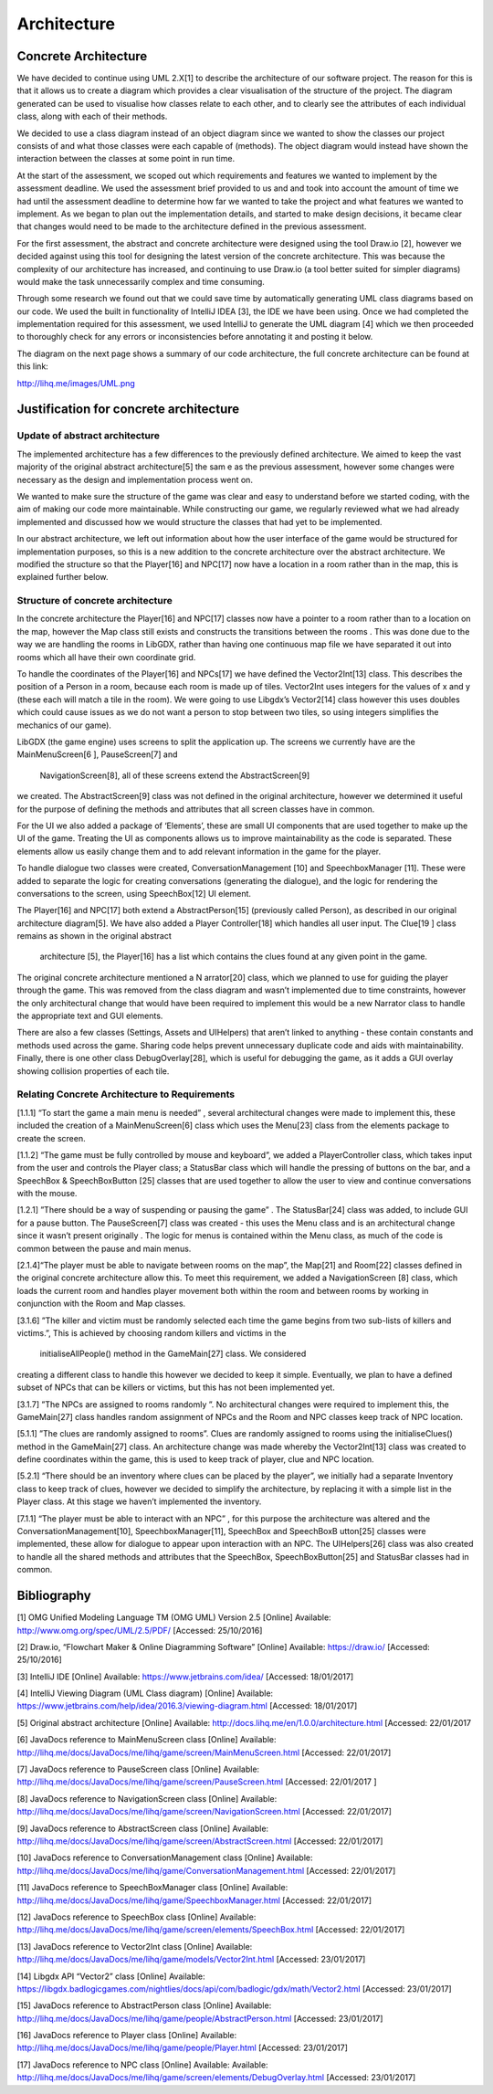 Architecture
==============

Concrete Architecture
------------------------

We have decided to continue using UML 2.X[1] to describe the
architecture of our software project. The reason for this is that it
allows us to create a diagram which provides a clear visualisation of
the structure of the project. The diagram generated can be used to
visualise how classes  relate to each other, and to clearly see the
attributes of each individual class, along with each of their methods.

We decided to use a class diagram instead of an object diagram since we
wanted to show the classes our project consists of and what those
classes were each capable of (methods). The object diagram would instead
have shown the interaction between the classes at some point in run
time.

At the start of the assessment, we scoped out which requirements and
features we wanted to implement by the assessment deadline. We used the
assessment brief provided to us and and took into account the amount of
time we had until the assessment deadline to determine how far we wanted
to take the project and what features we wanted to implement. As we
began to plan out the implementation details, and started to make design
decisions, it became clear that changes would need to be made to the
architecture defined in the previous assessment.

For the first assessment, the abstract and concrete architecture were
designed using the tool Draw.io [2], however we decided against using
this tool for designing the latest version of the concrete architecture.
This was because the complexity of our architecture has increased, and
continuing to use Draw.io (a tool better suited for simpler diagrams)
would make the task unnecessarily complex and time consuming.

Through some research we found out that we could save time by
automatically generating UML class diagrams based on our code. We used
the built in functionality of IntelliJ IDEA [3], the IDE we have been
using. Once we had completed the implementation required for this
assessment, we used IntelliJ to generate the UML diagram [4] which we
then proceeded to thoroughly check for any errors or inconsistencies
before annotating it and posting it below.

The diagram on the next page shows a summary of our code architecture,
the full concrete architecture can be found at this link:

http://lihq.me/images/UML.png

Justification for concrete architecture
------------------------------------------
Update of abstract architecture
~~~~~~~~~~~~~~~~~~~~~~~~~~~~~~~~~~~~~~~~~~~~~~~~~~~

The implemented architecture has a few differences to the previously
defined architecture. We aimed to keep the vast majority of the original
abstract architecture[5] the sam e as the previous assessment, however
some changes were necessary as the design and implementation process
went on.

We wanted to make sure the structure of the game was clear and easy to
understand before we started coding, with the aim of making our code
more maintainable. While constructing our game, we regularly
reviewed what we had already implemented and discussed how we
would structure the classes that had yet to be implemented.

In our abstract architecture, we left out information about how the user
interface of the game would be structured for implementation purposes,
so this is a new addition to the concrete architecture over the abstract
architecture. We modified the structure so that the
Player[16] and NPC[17] now have a location in a room rather than in the
map, this is explained further below.

Structure of concrete architecture
~~~~~~~~~~~~~~~~~~~~~~~~~~~~~~~~~~~~~~~~~~~~~~~~~~~~
In the concrete architecture the Player[16] and NPC[17] classes  now
have a pointer to a room rather than to a location on the map, however
the Map class still exists and constructs the transitions between the
rooms . This was done due to the way we are handling the rooms in
LibGDX, rather than having one continuous map file we have separated it
out into rooms which all have their own coordinate grid.

To handle the coordinates of the Player[16] and  NPCs[17] we have
defined the Vector2Int[13] class. This describes the position of a
Person in a room, because each room is made up of tiles. Vector2Int uses
integers for the values of x and y (these each will match a tile in the
room). We were going to use Libgdx’s Vector2[14] class however this uses
doubles which could cause issues as we do not want a person to stop
between two tiles, so using integers simplifies the mechanics of our
game).

LibGDX (the game engine) uses screens to split the application up. The
screens we currently have are the MainMenuScreen[6 ], PauseScreen[7] and
 NavigationScreen[8], all of these screens extend the AbstractScreen[9]
we created. The AbstractScreen[9] class was not defined in the original
architecture, however we determined it useful for the purpose of
defining the methods and attributes that all screen classes have in
common.

For the UI we also added a package of ‘Elements’, these are small UI
components that are used together to make up the UI of the
game. Treating the UI as components allows  us to improve
maintainability as the code is separated. These elements allow us easily
change them and to add relevant information in  the game for the player.

To handle dialogue two classes were created, ConversationManagement
[10] and SpeechboxManager [11]. These were added to separate the logic
for creating conversations (generating the dialogue), and the logic for
rendering the conversations to the screen, using SpeechBox[12] UI
element.

The Player[16] and NPC[17] both extend a AbstractPerson[15] (previously
called Person), as described in our original architecture diagram[5]. We
have also added a Player Controller[18] which handles all user input.
The Clue[19 ] class remains as shown in the original abstract
 architecture [5], the Player[16] has a list which contains the clues
 found at any given point in the game.

The original concrete architecture mentioned a N arrator[20] class,
which we planned to use for  guiding the player through the game.  This
was removed from the class diagram and wasn’t  implemented due to time
constraints, however the only architectural change that would have been
required to implement this would be a new Narrator  class to handle the
appropriate text and GUI elements.

There are also a few classes (Settings, Assets and UIHelpers) that
aren’t linked to anything - these contain constants and methods used
across the game. Sharing code helps prevent unnecessary duplicate code
and aids with maintainability. Finally, there is one other class
DebugOverlay[28], which is useful for debugging the game, as it adds a
GUI overlay showing collision properties of each tile.

Relating Concrete Architecture to Requirements
~~~~~~~~~~~~~~~~~~~~~~~~~~~~~~~~~~~~~~~~~~~~~~~~~~~~
[1.1.1] “To start the game a main menu is needed” , several
architectural changes were made to implement this, these included the
creation of a MainMenuScreen[6] class which uses the Menu[23] class from
the elements package to create the screen.

[1.1.2] “The game must be fully controlled by mouse and keyboard”, we
added a  PlayerController class, which takes input from the user and
controls the Player class; a StatusBar class which will handle the
pressing of buttons on the bar, and a SpeechBox & SpeechBoxButton
[25] classes that are used together to allow the user to view and
continue conversations with the mouse.

[1.2.1]  ”There should be a way of suspending or pausing the game” . The
StatusBar[24] class was added, to include GUI for a pause button. The
PauseScreen[7] class was created -  this uses the Menu class and is an
architectural change since it  wasn’t present originally . The logic for
menus is contained within the Menu class, as much of the code is common
between the pause and main menus.

[2.1.4]“The player must be able to navigate between rooms on the map”,
the Map[21] and Room[22] classes defined in the original concrete
architecture allow this. To meet this requirement, we added a
NavigationScreen [8] class, which loads the current room and handles
player movement both within the room and between rooms by working in
conjunction with the Room and Map  classes.

[3.1.6] ”The killer and victim must be randomly selected each time the
game begins from two sub-lists of killers and victims.”, This is
achieved by choosing random killers and victims in the
 initialiseAllPeople() method in the  GameMain[27]  class. We considered
creating a different class to handle this however we decided to keep it
simple. Eventually, we plan to have a defined subset of NPCs that can be
killers or victims, but this has not been implemented yet.

[3.1.7]  ”The NPCs are assigned to rooms randomly ”. No architectural
changes were required to implement this, the GameMain[27] class handles
random assignment of NPCs and the Room and NPC classes keep track of NPC
location.

[5.1.1]  ”The clues are randomly assigned to rooms”. Clues are randomly
assigned to rooms using the initialiseClues() method in the
GameMain[27] class. An architecture change was made whereby the
Vector2Int[13] class was created to define coordinates within the game,
this is used to keep track of player, clue and NPC location.

[5.2.1]  “There should be an inventory where clues can be placed by the
player”, we initially had a separate Inventory class to keep track of
clues, however we decided to simplify the architecture, by replacing  it
with a simple list in the Player  class. At this stage we haven’t
implemented the inventory.

[7.1.1]  “The player must be able to interact with an NPC” , for this
purpose the architecture was altered and the ConversationManagement[10],
SpeechboxManager[11],  SpeechBox and SpeechBoxB utton[25]  classes were
implemented, these allow for dialogue to appear upon interaction with an
NPC. The UIHelpers[26] class was also created to handle all the shared
methods and attributes that the SpeechBox,  SpeechBoxButton[25] and
StatusBar classes had in common.

Bibliography
--------------

[1] OMG Unified Modeling Language TM (OMG UML) Version 2.5 [Online] Available:
http://www.omg.org/spec/UML/2.5/PDF/   [Accessed: 25/10/2016]

[2] Draw.io, “Flowchart Maker & Online Diagramming Software” [Online] Available:
https://draw.io/   [Accessed: 25/10/2016]

[3] IntelliJ IDE [Online] Available:
https://www.jetbrains.com/idea/  [Accessed: 18/01/2017]

[4] IntelliJ Viewing Diagram (UML Class diagram) [Online] Available:
https://www.jetbrains.com/help/idea/2016.3/viewing-diagram.html [Accessed: 18/01/2017]

[5] Original abstract architecture [Online] Available:
http://docs.lihq.me/en/1.0.0/architecture.html  [Accessed: 22/01/2017

[6] JavaDocs reference to MainMenuScreen class [Online] Available:
http://lihq.me/docs/JavaDocs/me/lihq/game/screen/MainMenuScreen.html [Accessed: 22/01/2017]

[7] JavaDocs reference to PauseScreen class [Online] Available:
http://lihq.me/docs/JavaDocs/me/lihq/game/screen/PauseScreen.html [Accessed: 22/01/2017 ]

[8] JavaDocs reference to NavigationScreen class [Online] Available:
http://lihq.me/docs/JavaDocs/me/lihq/game/screen/NavigationScreen.html [Accessed: 22/01/2017]

[9] JavaDocs reference to AbstractScreen class [Online] Available:
http://lihq.me/docs/JavaDocs/me/lihq/game/screen/AbstractScreen.html [Accessed: 22/01/2017]

[10] JavaDocs reference to ConversationManagement class [Online] Available:
http://lihq.me/docs/JavaDocs/me/lihq/game/ConversationManagement.html [Accessed: 22/01/2017]

[11] JavaDocs reference to SpeechBoxManager class [Online] Available:
http://lihq.me/docs/JavaDocs/me/lihq/game/SpeechboxManager.html [Accessed: 22/01/2017]

[12] JavaDocs reference to SpeechBox class [Online] Available:
http://lihq.me/docs/JavaDocs/me/lihq/game/screen/elements/SpeechBox.html [Accessed: 22/01/2017]

[13] JavaDocs reference to Vector2Int class [Online] Available:
http://lihq.me/docs/JavaDocs/me/lihq/game/models/Vector2Int.html [Accessed: 23/01/2017]

[14] Libgdx API “Vector2” class [Online] Available:
https://libgdx.badlogicgames.com/nightlies/docs/api/com/badlogic/gdx/math/Vector2.html [Accessed: 23/01/2017]

[15] JavaDocs reference to AbstractPerson class [Online] Available:
http://lihq.me/docs/JavaDocs/me/lihq/game/people/AbstractPerson.html [Accessed: 23/01/2017]

[16] JavaDocs reference to Player class [Online] Available:
http://lihq.me/docs/JavaDocs/me/lihq/game/people/Player.html  [Accessed: 23/01/2017]

[17] JavaDocs reference to NPC class [Online] Available: Available:
http://lihq.me/docs/JavaDocs/me/lihq/game/screen/elements/DebugOverlay.html  [Accessed: 23/01/2017]